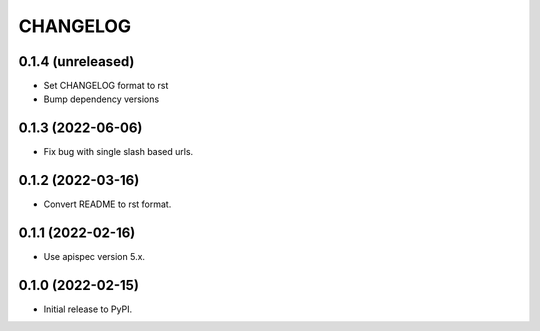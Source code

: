 *********
CHANGELOG
*********

0.1.4 (unreleased)
------------------
* Set CHANGELOG format to rst
* Bump dependency versions

0.1.3 (2022-06-06)
-----------------
* Fix bug with single slash based urls.

0.1.2 (2022-03-16)
-----------------
* Convert README to rst format.

0.1.1 (2022-02-16)
-----------------
* Use apispec version 5.x.

0.1.0 (2022-02-15)
-----------------
* Initial release to PyPI.
